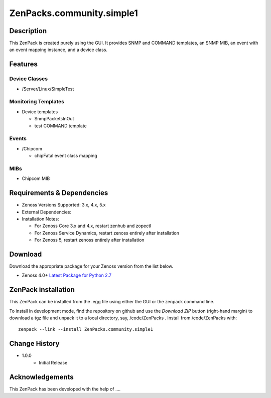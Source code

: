 ==========================
ZenPacks.community.simple1
==========================


Description
===========
This ZenPack is created purely using the GUI.  It provides SNMP and COMMAND templates, an SNMP MIB,
an event with an event mapping instance, and a device class.


Features
========


Device Classes
--------------

* /Server/Linux/SimpleTest


Monitoring Templates
--------------------

* Device templates

  - SnmpPacketsInOut
  - test COMMAND template

Events
------

* /Chipcom

  - chipFatal event class mapping

MIBs
----

* Chipcom MIB


Requirements & Dependencies
===========================

* Zenoss Versions Supported:  3.x, 4.x, 5.x
* External Dependencies: 
* Installation Notes: 

  - For Zenoss Core 3.x and 4.x, restart zenhub and zopectl
  - For Zenoss Service Dynamics, restart zenoss entirely after installation
  - For Zenoss 5, restart zenoss entirely after installation


Download
========
Download the appropriate package for your Zenoss version from the list
below.

* Zenoss 4.0+ `Latest Package for Python 2.7`_

ZenPack installation
=====================

This ZenPack can be installed from the .egg file using either the GUI or the
zenpack command line. 

To install in development mode, find the repository on github and use the *Download ZIP* button
(right-hand margin) to download a tgz file and unpack it to a local directory, say,
/code/ZenPacks .  Install from /code/ZenPacks with::
  zenpack --link --install ZenPacks.community.simple1


Change History
==============
* 1.0.0
   - Initial Release


.. External References Below. Nothing Below This Line Should Be Rendered

.. _Latest Package for Python 2.7: https://github.com/ZenossDevGuide/ZenPacks.community.simple1/blob/master/dist/ZenPacks.community.simple1-1.0.0-py2.7.egg?raw=true

Acknowledgements
================

This ZenPack has been developed with the help of ....


